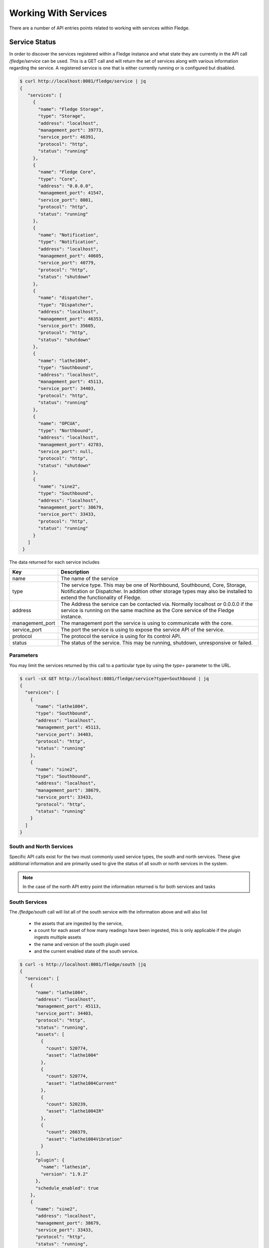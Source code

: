 ..

Working With Services
=====================

There are a number of API entries points related to working with services within Fledge. 

Service Status
--------------

In order to discover the services registered within a Fledge instance and what state they are currently in the API call */fledge/service* can be used. This is a GET call and will return the set of services along with various information regarding the service. A registered service is one that is either currently running or is configured but disabled.

.. code-block:: console

   $ curl http://localhost:8081/fledge/service | jq
   {
      "services": [
        {
          "name": "Fledge Storage",
          "type": "Storage",
          "address": "localhost",
          "management_port": 39773,
          "service_port": 46391,
          "protocol": "http",
          "status": "running"
        },
        {
          "name": "Fledge Core",
          "type": "Core",
          "address": "0.0.0.0",
          "management_port": 41547,
          "service_port": 8081,
          "protocol": "http",
          "status": "running"
        },
        {
          "name": "Notification",
          "type": "Notification",
          "address": "localhost",
          "management_port": 40605,
          "service_port": 40779,
          "protocol": "http",
          "status": "shutdown"
        },
        {
          "name": "dispatcher",
          "type": "Dispatcher",
          "address": "localhost",
          "management_port": 46353,
          "service_port": 35605,
          "protocol": "http",
          "status": "shutdown"
        },
        {
          "name": "lathe1004",
          "type": "Southbound",
          "address": "localhost",
          "management_port": 45113,
          "service_port": 34403,
          "protocol": "http",
          "status": "running"
        },
        {
          "name": "OPCUA",
          "type": "Northbound",
          "address": "localhost",
          "management_port": 42783,
          "service_port": null,
          "protocol": "http",
          "status": "shutdown"
        },
        {
          "name": "sine2",
          "type": "Southbound",
          "address": "localhost",
          "management_port": 38679,
          "service_port": 33433,
          "protocol": "http",
          "status": "running"
        }
      ]
    }

The data returned for each service includes

+-----------------+-----------------------------------------------------------------------------+
| Key             | Description                                                                 |
+=================+=============================================================================+
| name            | The name of the service                                                     |
+-----------------+-----------------------------------------------------------------------------+
| type            | The service type. This may be one of Northbound, Southbound, Core, Storage, |
|                 | Notification or Dispatcher. In addition other storage types may also be     |
|                 | installed to extend the functionality of Fledge.                            |
+-----------------+-----------------------------------------------------------------------------+
| address         | The Address the service can be contacted via. Normally localhost or 0.0.0.0 |
|                 | if the service is running on the same machine as the Core service of the    |
|                 | Fledge instance.                                                            |
+-----------------+-----------------------------------------------------------------------------+
| management_port | The management port the service is using to communicate with the core.      |
+-----------------+-----------------------------------------------------------------------------+
| service_port    | The port the service is using to expose the service API of the service.     |
+-----------------+-----------------------------------------------------------------------------+
| protocol        | The protocol the service is using for its control API.                      |
+-----------------+-----------------------------------------------------------------------------+
| status          | The status of the service. This may be running, shutdown, unresponsive or   |
|                 | failed.                                                                     |
+-----------------+-----------------------------------------------------------------------------+

Parameters
~~~~~~~~~~

You may limit the services returned by this call to a particular type by using the *type=* parameter to the URL.

.. code-block:: console

    $ curl -sX GET http://localhost:8081/fledge/service?type=Southbound | jq
    {
      "services": [
        {
          "name": "lathe1004",
          "type": "Southbound",
          "address": "localhost",
          "management_port": 45113,
          "service_port": 34403,
          "protocol": "http",
          "status": "running"
        },
        {
          "name": "sine2",
          "type": "Southbound",
          "address": "localhost",
          "management_port": 38679,
          "service_port": 33433,
          "protocol": "http",
          "status": "running"
        }
      ]
    }

South and North Services
~~~~~~~~~~~~~~~~~~~~~~~~

Specific API calls exist for the two must commonly used service types, the south and north services. These give additional information and are primarily used to give the status of all south or north services in the system.

.. note::

   In the case of the north API entry point the information returned is for both services and tasks

South Services
~~~~~~~~~~~~~~

The */fledge/south* call will list all of the south service with the information above and will also list 

  - the assets that are ingested by the service, 
    
  - a count for each asset of how many readings have been ingested, this is only applicable if the plugin ingests multiple assets
    
  - the name and version of the south plugin used 
    
  - and the current enabled state of the south service.

.. code-block:: console 

    $ curl -s http://localhost:8081/fledge/south |jq
    {
      "services": [
        {
          "name": "lathe1004",
          "address": "localhost",
          "management_port": 45113,
          "service_port": 34403,
          "protocol": "http",
          "status": "running",
          "assets": [
            {
              "count": 520774,
              "asset": "lathe1004"
            },
            {
              "count": 520774,
              "asset": "lathe1004Current"
            },
            {
              "count": 520239,
              "asset": "lathe1004IR"
            },
            {
              "count": 260379,
              "asset": "lathe1004Vibration"
            }
          ],
          "plugin": {
            "name": "lathesim",
            "version": "1.9.2"
          },
          "schedule_enabled": true
        },
        {
          "name": "sine2",
          "address": "localhost",
          "management_port": 38679,
          "service_port": 33433,
          "protocol": "http",
          "status": "running",
          "assets": [
            {
              "count": 734,
              "asset": "sine2"
            },
            {
              "count": 373008,
              "asset": "sine250"
            }
          ],
          "plugin": {
            "name": "sinusoid",
            "version": "1.9.2"
          },
          "schedule_enabled": true
        },
        {
          "name": "test1",
          "address": "",
          "management_port": "",
          "service_port": "",
          "protocol": "",
          "status": "",
          "assets": [
            {
              "count": 76892,
              "asset": "sinusoid"
            },
            {
              "count": 125681,
              "asset": "sinusoid2"
            }
          ],
          "plugin": {
            "name": "sinusoid",
            "version": "1.9.2"
          },
          "schedule_enabled": false
        },
        {
          "name": "testacl",
          "address": "",
          "management_port": "",
          "service_port": "",
          "protocol": "",
          "status": "",
          "assets": [
            {
              "count": 76892,
              "asset": "sinusoid"
            }
          ],
          "plugin": {
            "name": "testing",
            "version": "1.9.2"
          },
          "schedule_enabled": false
        },
        {
          "name": "dsds",
          "address": "",
          "management_port": "",
          "service_port": "",
          "protocol": "",
          "status": "",
          "assets": [],
          "plugin": {
            "name": "Expression",
            "version": "1.9.2"
          },
          "schedule_enabled": false
        }
      ]
    }
    $

Service Types
-------------

Fledge supports a number of different service types, some of which are included with the base Fledge installation and others that must be installed separately if required.

.. note::

   The API entry points in this section require that the Fledge installation has been configured with access to a Fledge package repository.

Installed Service Types
~~~~~~~~~~~~~~~~~~~~~~~

In order to find out what service types are installed in the system the */fledge/service/installed* call can be used.

.. code-block:: console

    $ curl http://localhost:8081/fledge/service/installed
    {"services": ["storage", "north", "dispatcher", "notification", "south"]}

.. note::

   All Fledge instances have the storage, south and north services installed by default when the Fledge core is installed.

Available Service Types
~~~~~~~~~~~~~~~~~~~~~~~

To find out what services are available to be installed from the package repository configured for your Fledge instance use the API */fledge/service/available*.

.. code-block:: console

    $ curl -q http://localhost:8081/fledge/service/available |jq
    {
      "services": [
        "fledge-service-notification"
      ],
      "link": "logs/220831-13-26-25-list.log"
    }

The *link* in the returned JSON is a link to a log file that shows the interaction with the package repository.

Install a Service Type
~~~~~~~~~~~~~~~~~~~~~~

To install a new service type the POST method can be used on the */fledge/service* API call with the parameter *action=install*.

.. code-block:: console

   $ curl -X POST http://localhost:8081/fledge/service?action=install -d'{"format":"repository", "name": "fledge-service-notification"}'

This will install the named service from the package repository.

.. note::

   In order to install a package the package repository must be configured and accessible.

Creating A Service
------------------

A new service can be created using the POST method on the */fledge/service* API call. The payload passed to this request will determine at least the service type and the name of the new service, however it may also contain further configuration which is dependent on the type of the service.

The minimum payload content that must be in every create call for a service is the name of the new service, the type of the service and the enabled state of the service. This can be used for example to create a notification service or a control dispatcher service that need no further configuration.

.. code-block:: console

   $ curl -X POST http://localhost:8081/fledge/service -d'{ "name" : "Notifier", "type" : "notification", "enabled" : "true" }'

Or for a control dispatcher

.. code-block:: console

   $ curl -X POST http://localhost:8081/fledge/service -d'{ "name" : "Control", "type" : "dispatcher", "enabled" : "true" }'

A north or south service need some extra configuration in the payload. These service type must always have a plugin and can optionally be passed configuration for that plugin. If no plugin configuration is given then the plugins default configuration values will be used.

To create a south service using the default values of the *sinusoid* plugin.

.. code-block:: console

   $ curl -X POST http://localhost:8081/fledge/service -d'{ "name" : "Sine", "type" : "south", "enabled" : "true", "plugin" : "sinusoid" }'

In the next example we create a north plugin that will send data to another Fledge instance using the *HTTPC* plugin. We set the value of the configuration item *URL* in the plugin to be the URL of the concentrator Fledge instance.

.. code-block:: console

   $ curl -sX POST http://localhost:8081/fledge/service -d '{"name": "HTTP", "plugin": "httpc", "type": "north", "enabled": true, "config": {"URL": {"value": "http://concentrator.local:6683/buildingA"}}}'

Stopping and Starting Services
------------------------------

Services within Fledge are started and stop via the scheduler, normally a service will be started via a schedule that defines the service to run at startup of Fledge. This ensures that the service runs when Fledge is started and will continue to run until Fledge is stopped. To implicitly stop a service the schedule must be disabled.

Disabling a schedule associated for a service will also stop the service. The service will not then be restarted, even if Fledge is restarted, until the schedule is again enabled.

To disable a schedule you can call the */fledge/schedule/{schedule_id}/disable* API call, however this requires you to know the ID of the schedule associated with the service. It is possible to find this for a given service, as the schedule name is the same as the service name, however it is simpler to use the API call */fledge/schedule/disable* as this can be passed the name of the schedule rather than the schedule ID. Since the schedule name and the service name are the same, we effectively pass the name of the service we wish to disable.

To disable the service call *Sine* we would use the following *curl* command.

.. code-block:: console

   $ curl -X PUT http://localhost:8081/fledge/schedule/disable -d '{"schedule_name": "Sine"}'

To enable the service again we can use the */fledge/schedule/enable* API call, this takes an identical payload to the disable API call.

.. code-block:: console

   $ curl -X PUT http://localhost:8081/fledge/schedule/enable -d '{"schedule_name": "Sine"}'

Deleting a Service
------------------

Services may be deleted from the system using the */fledge/service* API call with the DELETE method. When a service is deleted it will be stopped and the service, configuration for the service and the associated schedule will be removed. Any data that has been read by the service will however remain in the readings database.

To delete the service named *Sine*

.. code-block:: console

   $ curl -X DELETE http://localhost:8081/fledge/service/Sine

